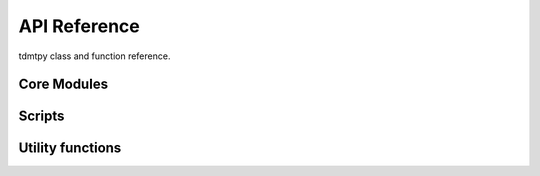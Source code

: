 API Reference
=============

tdmtpy class and function reference.

Core Modules
------------

Scripts
-------

.. autosummary::
   :toctree: generated
   :template: script
   :nosignatures:

   tdmtpy.scripts.run

Utility functions
-----------------
